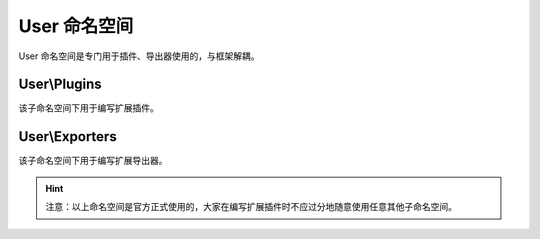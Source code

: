 .. _user-namespace:

*************
User 命名空间
*************

User 命名空间是专门用于插件、导出器使用的，与框架解耦。

.. _user-plugins:

User\\Plugins
=============

该子命名空间下用于编写扩展插件。

.. _user-exporters:

User\\Exporters
===============

该子命名空间下用于编写扩展导出器。

.. hint:: 注意：以上命名空间是官方正式使用的，大家在编写扩展插件时不应过分地随意使用任意其他子命名空间。

